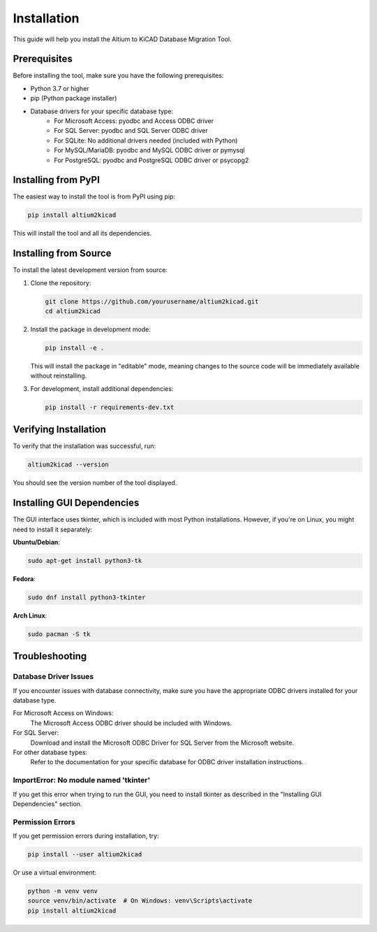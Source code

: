 Installation
============

This guide will help you install the Altium to KiCAD Database Migration Tool.

Prerequisites
------------

Before installing the tool, make sure you have the following prerequisites:

* Python 3.7 or higher
* pip (Python package installer)
* Database drivers for your specific database type:
    * For Microsoft Access: pyodbc and Access ODBC driver
    * For SQL Server: pyodbc and SQL Server ODBC driver
    * For SQLite: No additional drivers needed (included with Python)
    * For MySQL/MariaDB: pyodbc and MySQL ODBC driver or pymysql
    * For PostgreSQL: pyodbc and PostgreSQL ODBC driver or psycopg2

Installing from PyPI
-------------------

The easiest way to install the tool is from PyPI using pip:

.. code-block:: bash

    pip install altium2kicad

This will install the tool and all its dependencies.

Installing from Source
---------------------

To install the latest development version from source:

1. Clone the repository:

   .. code-block:: bash

       git clone https://github.com/yourusername/altium2kicad.git
       cd altium2kicad

2. Install the package in development mode:

   .. code-block:: bash

       pip install -e .

   This will install the package in "editable" mode, meaning changes to the source code will be immediately available without reinstalling.

3. For development, install additional dependencies:

   .. code-block:: bash

       pip install -r requirements-dev.txt

Verifying Installation
---------------------

To verify that the installation was successful, run:

.. code-block:: bash

    altium2kicad --version

You should see the version number of the tool displayed.

Installing GUI Dependencies
--------------------------

The GUI interface uses tkinter, which is included with most Python installations. However, if you're on Linux, you might need to install it separately:

**Ubuntu/Debian**:

.. code-block:: bash

    sudo apt-get install python3-tk

**Fedora**:

.. code-block:: bash

    sudo dnf install python3-tkinter

**Arch Linux**:

.. code-block:: bash

    sudo pacman -S tk

Troubleshooting
--------------

Database Driver Issues
~~~~~~~~~~~~~~~~~~~~~

If you encounter issues with database connectivity, make sure you have the appropriate ODBC drivers installed for your database type.

For Microsoft Access on Windows:
    The Microsoft Access ODBC driver should be included with Windows.

For SQL Server:
    Download and install the Microsoft ODBC Driver for SQL Server from the Microsoft website.

For other database types:
    Refer to the documentation for your specific database for ODBC driver installation instructions.

ImportError: No module named 'tkinter'
~~~~~~~~~~~~~~~~~~~~~~~~~~~~~~~~~~~~~

If you get this error when trying to run the GUI, you need to install tkinter as described in the "Installing GUI Dependencies" section.

Permission Errors
~~~~~~~~~~~~~~~

If you get permission errors during installation, try:

.. code-block:: bash

    pip install --user altium2kicad

Or use a virtual environment:

.. code-block:: bash

    python -m venv venv
    source venv/bin/activate  # On Windows: venv\Scripts\activate
    pip install altium2kicad